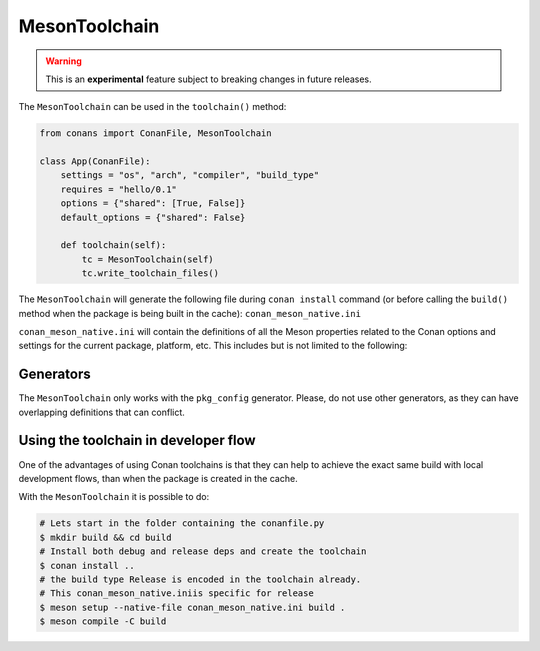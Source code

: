 .. _conan-meson-toolchain:

MesonToolchain
==============

.. warning::

    This is an **experimental** feature subject to breaking changes in future releases.


The ``MesonToolchain`` can be used in the ``toolchain()`` method:


.. code:: python

    from conans import ConanFile, MesonToolchain

    class App(ConanFile):
        settings = "os", "arch", "compiler", "build_type"
        requires = "hello/0.1"
        options = {"shared": [True, False]}
        default_options = {"shared": False}

        def toolchain(self):
            tc = MesonToolchain(self)
            tc.write_toolchain_files()


The ``MesonToolchain`` will generate the following file during ``conan install``
command (or before calling the ``build()`` method when the package is being
built in the cache): ``conan_meson_native.ini``

``conan_meson_native.ini`` will contain the definitions of all the Meson properties
related to the Conan options and settings for the current package, platform,
etc. This includes but is not limited to the following:


Generators
----------

The ``MesonToolchain`` only works with the ``pkg_config`` generator.
Please, do not use other generators, as they can have overlapping definitions that can conflict.


Using the toolchain in developer flow
-------------------------------------

One of the advantages of using Conan toolchains is that they can help to achieve the exact same build
with local development flows, than when the package is created in the cache.

With the ``MesonToolchain`` it is possible to do:

.. code:: bash

    # Lets start in the folder containing the conanfile.py
    $ mkdir build && cd build
    # Install both debug and release deps and create the toolchain
    $ conan install ..
    # the build type Release is encoded in the toolchain already.
    # This conan_meson_native.iniis specific for release
    $ meson setup --native-file conan_meson_native.ini build .
    $ meson compile -C build
